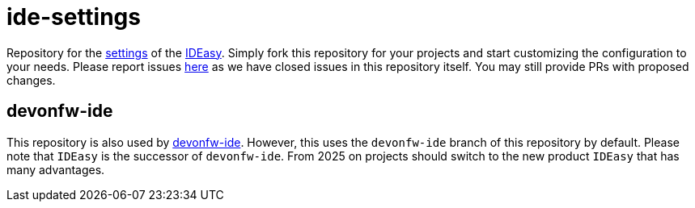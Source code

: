 = ide-settings

Repository for the https://github.com/devonfw/IDEasy/blob/main/documentation/settings.adoc#settings[settings] of the https://devonfw.com/devonfw/IDEasy[IDEasy].
Simply fork this repository for your projects and start customizing the configuration to your needs.
Please report issues https://github.com/devonfw/IDEasy/issues[here] as we have closed issues in this repository itself.
You may still provide PRs with proposed changes.

== devonfw-ide

This repository is also used by https://github.com/devonfw/ide[devonfw-ide].
However, this uses the `devonfw-ide` branch of this repository by default.
Please note that `IDEasy` is the successor of `devonfw-ide`.
From 2025 on projects should switch to the new product `IDEasy` that has many advantages.

